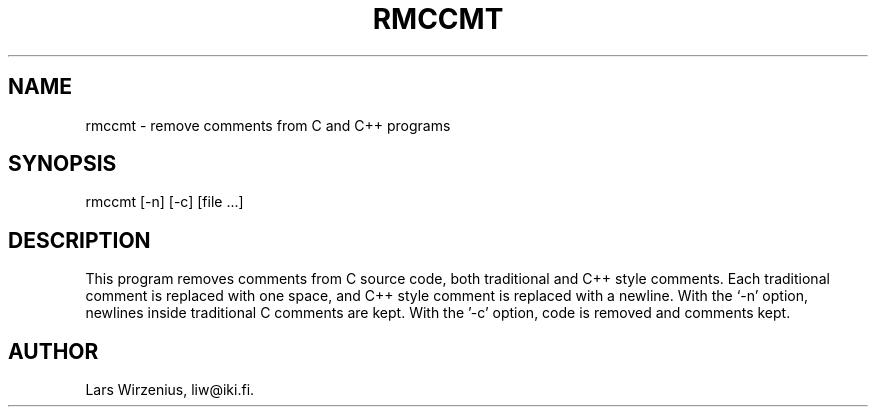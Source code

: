 \".    Part of liwc, a collection of tools for manipulating C source code
\".    Copyright (c) 1994-2003 Lars Wirzenius
\".
\".    This program is free software; you can redistribute it and/or modify
\".    it under the terms of the GNU General Public License, version 2, as 
\".    published by the Free Software Foundation.
\".
\".    This program is distributed in the hope that it will be useful,
\".    but WITHOUT ANY WARRANTY; without even the implied warranty of
\".    MERCHANTABILITY or FITNESS FOR A PARTICULAR PURPOSE.  See the
\".    GNU General Public License for more details.
\".
\".    You should have received a copy of the GNU General Public License along
\".    with this program; if not, write to the Free Software Foundation, Inc.,
\".    51 Franklin Street, Fifth Floor, Boston, MA 02110-1301 USA.
.TH RMCCMT 1
.SH NAME
rmccmt \- remove comments from C and C++ programs
.SH SYNOPSIS
rmccmt [-n] [-c] [file ...]
.SH "DESCRIPTION"
This program removes comments from C source code,
both traditional and C++ style comments.
Each traditional comment is replaced with one space,
and C++ style comment is replaced with a newline.
With the `-n' option, newlines inside traditional C comments are kept.
With the '-c' option, code is removed and comments kept.
.SH AUTHOR
Lars Wirzenius, liw@iki.fi.

